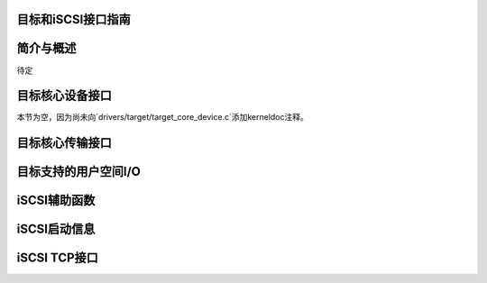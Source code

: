 目标和iSCSI接口指南
==================

简介与概述
==========

待定

目标核心设备接口
=================

本节为空，因为尚未向`drivers/target/target_core_device.c`添加kerneldoc注释。

目标核心传输接口
==================

.. kernel-doc:: drivers/target/target_core_transport.c
    :export:

目标支持的用户空间I/O
=====================

.. kernel-doc:: drivers/target/target_core_user.c
    :doc: 用户空间I/O

.. kernel-doc:: include/uapi/linux/target_core_user.h
    :doc: 环设计

iSCSI辅助函数
=============

.. kernel-doc:: drivers/scsi/libiscsi.c
   :export:


iSCSI启动信息
=============

.. kernel-doc:: drivers/scsi/iscsi_boot_sysfs.c
   :export:

iSCSI TCP接口
=============

.. kernel-doc:: drivers/scsi/iscsi_tcp.c
   :internal:

.. kernel-doc:: drivers/scsi/libiscsi_tcp.c
   :export:
